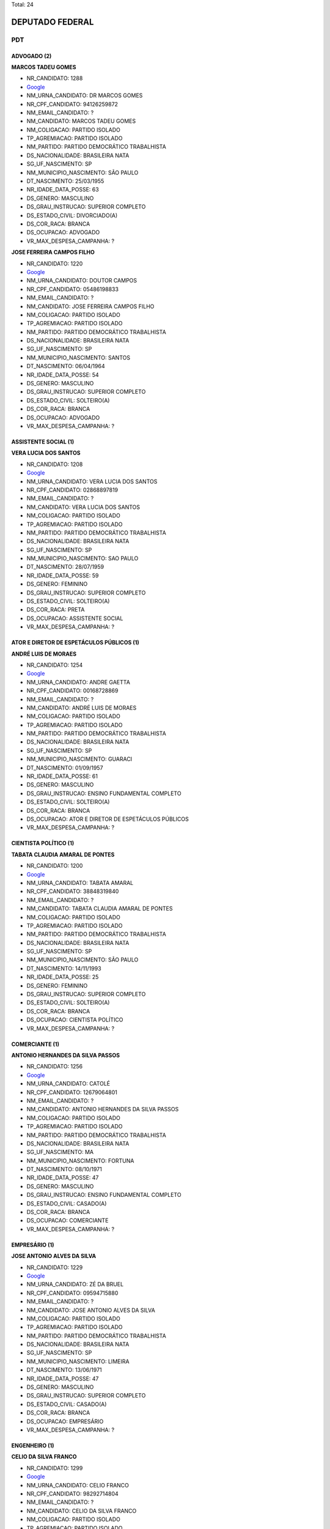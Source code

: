 Total: 24

DEPUTADO FEDERAL
================

PDT
---

ADVOGADO (2)
............

**MARCOS TADEU GOMES**

- NR_CANDIDATO: 1288
- `Google <https://www.google.com/search?q=MARCOS+TADEU+GOMES>`_
- NM_URNA_CANDIDATO: DR MARCOS GOMES
- NR_CPF_CANDIDATO: 94126259872
- NM_EMAIL_CANDIDATO: ?
- NM_CANDIDATO: MARCOS TADEU GOMES
- NM_COLIGACAO: PARTIDO ISOLADO
- TP_AGREMIACAO: PARTIDO ISOLADO
- NM_PARTIDO: PARTIDO DEMOCRÁTICO TRABALHISTA
- DS_NACIONALIDADE: BRASILEIRA NATA
- SG_UF_NASCIMENTO: SP
- NM_MUNICIPIO_NASCIMENTO: SÃO PAULO
- DT_NASCIMENTO: 25/03/1955
- NR_IDADE_DATA_POSSE: 63
- DS_GENERO: MASCULINO
- DS_GRAU_INSTRUCAO: SUPERIOR COMPLETO
- DS_ESTADO_CIVIL: DIVORCIADO(A)
- DS_COR_RACA: BRANCA
- DS_OCUPACAO: ADVOGADO
- VR_MAX_DESPESA_CAMPANHA: ?


**JOSE FERREIRA CAMPOS FILHO**

- NR_CANDIDATO: 1220
- `Google <https://www.google.com/search?q=JOSE+FERREIRA+CAMPOS+FILHO>`_
- NM_URNA_CANDIDATO: DOUTOR CAMPOS
- NR_CPF_CANDIDATO: 05486198833
- NM_EMAIL_CANDIDATO: ?
- NM_CANDIDATO: JOSE FERREIRA CAMPOS FILHO
- NM_COLIGACAO: PARTIDO ISOLADO
- TP_AGREMIACAO: PARTIDO ISOLADO
- NM_PARTIDO: PARTIDO DEMOCRÁTICO TRABALHISTA
- DS_NACIONALIDADE: BRASILEIRA NATA
- SG_UF_NASCIMENTO: SP
- NM_MUNICIPIO_NASCIMENTO: SANTOS
- DT_NASCIMENTO: 06/04/1964
- NR_IDADE_DATA_POSSE: 54
- DS_GENERO: MASCULINO
- DS_GRAU_INSTRUCAO: SUPERIOR COMPLETO
- DS_ESTADO_CIVIL: SOLTEIRO(A)
- DS_COR_RACA: BRANCA
- DS_OCUPACAO: ADVOGADO
- VR_MAX_DESPESA_CAMPANHA: ?


ASSISTENTE SOCIAL (1)
.....................

**VERA LUCIA DOS SANTOS**

- NR_CANDIDATO: 1208
- `Google <https://www.google.com/search?q=VERA+LUCIA+DOS+SANTOS>`_
- NM_URNA_CANDIDATO: VERA LUCIA DOS SANTOS
- NR_CPF_CANDIDATO: 02868897819
- NM_EMAIL_CANDIDATO: ?
- NM_CANDIDATO: VERA LUCIA DOS SANTOS
- NM_COLIGACAO: PARTIDO ISOLADO
- TP_AGREMIACAO: PARTIDO ISOLADO
- NM_PARTIDO: PARTIDO DEMOCRÁTICO TRABALHISTA
- DS_NACIONALIDADE: BRASILEIRA NATA
- SG_UF_NASCIMENTO: SP
- NM_MUNICIPIO_NASCIMENTO: SAO PAULO
- DT_NASCIMENTO: 28/07/1959
- NR_IDADE_DATA_POSSE: 59
- DS_GENERO: FEMININO
- DS_GRAU_INSTRUCAO: SUPERIOR COMPLETO
- DS_ESTADO_CIVIL: SOLTEIRO(A)
- DS_COR_RACA: PRETA
- DS_OCUPACAO: ASSISTENTE SOCIAL
- VR_MAX_DESPESA_CAMPANHA: ?


ATOR E DIRETOR DE ESPETÁCULOS PÚBLICOS (1)
..........................................

**ANDRÉ LUIS DE MORAES**

- NR_CANDIDATO: 1254
- `Google <https://www.google.com/search?q=ANDRÉ+LUIS+DE+MORAES>`_
- NM_URNA_CANDIDATO: ANDRE GAETTA
- NR_CPF_CANDIDATO: 00168728869
- NM_EMAIL_CANDIDATO: ?
- NM_CANDIDATO: ANDRÉ LUIS DE MORAES
- NM_COLIGACAO: PARTIDO ISOLADO
- TP_AGREMIACAO: PARTIDO ISOLADO
- NM_PARTIDO: PARTIDO DEMOCRÁTICO TRABALHISTA
- DS_NACIONALIDADE: BRASILEIRA NATA
- SG_UF_NASCIMENTO: SP
- NM_MUNICIPIO_NASCIMENTO: GUARACI
- DT_NASCIMENTO: 01/09/1957
- NR_IDADE_DATA_POSSE: 61
- DS_GENERO: MASCULINO
- DS_GRAU_INSTRUCAO: ENSINO FUNDAMENTAL COMPLETO
- DS_ESTADO_CIVIL: SOLTEIRO(A)
- DS_COR_RACA: BRANCA
- DS_OCUPACAO: ATOR E DIRETOR DE ESPETÁCULOS PÚBLICOS
- VR_MAX_DESPESA_CAMPANHA: ?


CIENTISTA POLÍTICO (1)
......................

**TABATA CLAUDIA AMARAL DE PONTES**

- NR_CANDIDATO: 1200
- `Google <https://www.google.com/search?q=TABATA+CLAUDIA+AMARAL+DE+PONTES>`_
- NM_URNA_CANDIDATO: TABATA AMARAL
- NR_CPF_CANDIDATO: 38848319840
- NM_EMAIL_CANDIDATO: ?
- NM_CANDIDATO: TABATA CLAUDIA AMARAL DE PONTES
- NM_COLIGACAO: PARTIDO ISOLADO
- TP_AGREMIACAO: PARTIDO ISOLADO
- NM_PARTIDO: PARTIDO DEMOCRÁTICO TRABALHISTA
- DS_NACIONALIDADE: BRASILEIRA NATA
- SG_UF_NASCIMENTO: SP
- NM_MUNICIPIO_NASCIMENTO: SÃO PAULO
- DT_NASCIMENTO: 14/11/1993
- NR_IDADE_DATA_POSSE: 25
- DS_GENERO: FEMININO
- DS_GRAU_INSTRUCAO: SUPERIOR COMPLETO
- DS_ESTADO_CIVIL: SOLTEIRO(A)
- DS_COR_RACA: BRANCA
- DS_OCUPACAO: CIENTISTA POLÍTICO
- VR_MAX_DESPESA_CAMPANHA: ?


COMERCIANTE (1)
...............

**ANTONIO HERNANDES DA SILVA PASSOS**

- NR_CANDIDATO: 1256
- `Google <https://www.google.com/search?q=ANTONIO+HERNANDES+DA+SILVA+PASSOS>`_
- NM_URNA_CANDIDATO: CATOLÉ
- NR_CPF_CANDIDATO: 12679064801
- NM_EMAIL_CANDIDATO: ?
- NM_CANDIDATO: ANTONIO HERNANDES DA SILVA PASSOS
- NM_COLIGACAO: PARTIDO ISOLADO
- TP_AGREMIACAO: PARTIDO ISOLADO
- NM_PARTIDO: PARTIDO DEMOCRÁTICO TRABALHISTA
- DS_NACIONALIDADE: BRASILEIRA NATA
- SG_UF_NASCIMENTO: MA
- NM_MUNICIPIO_NASCIMENTO: FORTUNA
- DT_NASCIMENTO: 08/10/1971
- NR_IDADE_DATA_POSSE: 47
- DS_GENERO: MASCULINO
- DS_GRAU_INSTRUCAO: ENSINO FUNDAMENTAL COMPLETO
- DS_ESTADO_CIVIL: CASADO(A)
- DS_COR_RACA: BRANCA
- DS_OCUPACAO: COMERCIANTE
- VR_MAX_DESPESA_CAMPANHA: ?


EMPRESÁRIO (1)
..............

**JOSE ANTONIO ALVES DA SILVA**

- NR_CANDIDATO: 1229
- `Google <https://www.google.com/search?q=JOSE+ANTONIO+ALVES+DA+SILVA>`_
- NM_URNA_CANDIDATO: ZÉ DA BRUEL
- NR_CPF_CANDIDATO: 09594715880
- NM_EMAIL_CANDIDATO: ?
- NM_CANDIDATO: JOSE ANTONIO ALVES DA SILVA
- NM_COLIGACAO: PARTIDO ISOLADO
- TP_AGREMIACAO: PARTIDO ISOLADO
- NM_PARTIDO: PARTIDO DEMOCRÁTICO TRABALHISTA
- DS_NACIONALIDADE: BRASILEIRA NATA
- SG_UF_NASCIMENTO: SP
- NM_MUNICIPIO_NASCIMENTO: LIMEIRA
- DT_NASCIMENTO: 13/06/1971
- NR_IDADE_DATA_POSSE: 47
- DS_GENERO: MASCULINO
- DS_GRAU_INSTRUCAO: SUPERIOR COMPLETO
- DS_ESTADO_CIVIL: CASADO(A)
- DS_COR_RACA: BRANCA
- DS_OCUPACAO: EMPRESÁRIO
- VR_MAX_DESPESA_CAMPANHA: ?


ENGENHEIRO (1)
..............

**CELIO DA SILVA FRANCO**

- NR_CANDIDATO: 1299
- `Google <https://www.google.com/search?q=CELIO+DA+SILVA+FRANCO>`_
- NM_URNA_CANDIDATO: CELIO FRANCO
- NR_CPF_CANDIDATO: 98292714804
- NM_EMAIL_CANDIDATO: ?
- NM_CANDIDATO: CELIO DA SILVA FRANCO
- NM_COLIGACAO: PARTIDO ISOLADO
- TP_AGREMIACAO: PARTIDO ISOLADO
- NM_PARTIDO: PARTIDO DEMOCRÁTICO TRABALHISTA
- DS_NACIONALIDADE: BRASILEIRA NATA
- SG_UF_NASCIMENTO: SP
- NM_MUNICIPIO_NASCIMENTO: ARARAQUARA
- DT_NASCIMENTO: 12/03/1959
- NR_IDADE_DATA_POSSE: 59
- DS_GENERO: MASCULINO
- DS_GRAU_INSTRUCAO: SUPERIOR COMPLETO
- DS_ESTADO_CIVIL: CASADO(A)
- DS_COR_RACA: BRANCA
- DS_OCUPACAO: ENGENHEIRO
- VR_MAX_DESPESA_CAMPANHA: ?


MOTORISTA PARTICULAR (1)
........................

**AURELINO ALVES DOS SANTOS JUNIOR**

- NR_CANDIDATO: 1277
- `Google <https://www.google.com/search?q=AURELINO+ALVES+DOS+SANTOS+JUNIOR>`_
- NM_URNA_CANDIDATO: JUNIOR DA VAN
- NR_CPF_CANDIDATO: 16296294808
- NM_EMAIL_CANDIDATO: ?
- NM_CANDIDATO: AURELINO ALVES DOS SANTOS JUNIOR
- NM_COLIGACAO: PARTIDO ISOLADO
- TP_AGREMIACAO: PARTIDO ISOLADO
- NM_PARTIDO: PARTIDO DEMOCRÁTICO TRABALHISTA
- DS_NACIONALIDADE: BRASILEIRA NATA
- SG_UF_NASCIMENTO: SP
- NM_MUNICIPIO_NASCIMENTO: ATIBAIA
- DT_NASCIMENTO: 29/04/1978
- NR_IDADE_DATA_POSSE: 40
- DS_GENERO: MASCULINO
- DS_GRAU_INSTRUCAO: ENSINO MÉDIO COMPLETO
- DS_ESTADO_CIVIL: SOLTEIRO(A)
- DS_COR_RACA: PRETA
- DS_OCUPACAO: MOTORISTA PARTICULAR
- VR_MAX_DESPESA_CAMPANHA: ?


MÉDICO (1)
..........

**MARIO SERGIO TASSINARI**

- NR_CANDIDATO: 1223
- `Google <https://www.google.com/search?q=MARIO+SERGIO+TASSINARI>`_
- NM_URNA_CANDIDATO: DR MARIO TASSINARI
- NR_CPF_CANDIDATO: 01538413892
- NM_EMAIL_CANDIDATO: ?
- NM_CANDIDATO: MARIO SERGIO TASSINARI
- NM_COLIGACAO: PARTIDO ISOLADO
- TP_AGREMIACAO: PARTIDO ISOLADO
- NM_PARTIDO: PARTIDO DEMOCRÁTICO TRABALHISTA
- DS_NACIONALIDADE: BRASILEIRA NATA
- SG_UF_NASCIMENTO: SP
- NM_MUNICIPIO_NASCIMENTO: SALTO GRANDE
- DT_NASCIMENTO: 10/01/1959
- NR_IDADE_DATA_POSSE: 60
- DS_GENERO: MASCULINO
- DS_GRAU_INSTRUCAO: SUPERIOR COMPLETO
- DS_ESTADO_CIVIL: CASADO(A)
- DS_COR_RACA: BRANCA
- DS_OCUPACAO: MÉDICO
- VR_MAX_DESPESA_CAMPANHA: ?


OUTROS (5)
..........

**TERESINHA DE JESUS BALDINO**

- NR_CANDIDATO: 1243
- `Google <https://www.google.com/search?q=TERESINHA+DE+JESUS+BALDINO>`_
- NM_URNA_CANDIDATO: TERESINHA SINDIREFEIÇÕES
- NR_CPF_CANDIDATO: 06312208877
- NM_EMAIL_CANDIDATO: ?
- NM_CANDIDATO: TERESINHA DE JESUS BALDINO
- NM_COLIGACAO: PARTIDO ISOLADO
- TP_AGREMIACAO: PARTIDO ISOLADO
- NM_PARTIDO: PARTIDO DEMOCRÁTICO TRABALHISTA
- DS_NACIONALIDADE: BRASILEIRA NATA
- SG_UF_NASCIMENTO: RS
- NM_MUNICIPIO_NASCIMENTO: CAMBARA
- DT_NASCIMENTO: 03/07/1960
- NR_IDADE_DATA_POSSE: 58
- DS_GENERO: FEMININO
- DS_GRAU_INSTRUCAO: ENSINO FUNDAMENTAL COMPLETO
- DS_ESTADO_CIVIL: SOLTEIRO(A)
- DS_COR_RACA: BRANCA
- DS_OCUPACAO: OUTROS
- VR_MAX_DESPESA_CAMPANHA: ?


**PATRICIA DE JESUS**

- NR_CANDIDATO: 1206
- `Google <https://www.google.com/search?q=PATRICIA+DE+JESUS>`_
- NM_URNA_CANDIDATO: PATRICIA PERON
- NR_CPF_CANDIDATO: 31323457844
- NM_EMAIL_CANDIDATO: ?
- NM_CANDIDATO: PATRICIA DE JESUS
- NM_COLIGACAO: PARTIDO ISOLADO
- TP_AGREMIACAO: PARTIDO ISOLADO
- NM_PARTIDO: PARTIDO DEMOCRÁTICO TRABALHISTA
- DS_NACIONALIDADE: BRASILEIRA NATA
- SG_UF_NASCIMENTO: SP
- NM_MUNICIPIO_NASCIMENTO: OSASCO
- DT_NASCIMENTO: 22/12/1981
- NR_IDADE_DATA_POSSE: 37
- DS_GENERO: FEMININO
- DS_GRAU_INSTRUCAO: SUPERIOR COMPLETO
- DS_ESTADO_CIVIL: SOLTEIRO(A)
- DS_COR_RACA: PRETA
- DS_OCUPACAO: OUTROS
- VR_MAX_DESPESA_CAMPANHA: ?


**PRISCILA DE FÁTIMA BELTRAN SANTOS**

- NR_CANDIDATO: 1216
- `Google <https://www.google.com/search?q=PRISCILA+DE+FÁTIMA+BELTRAN+SANTOS>`_
- NM_URNA_CANDIDATO: PRISCILA F BELTRAN SANTOS
- NR_CPF_CANDIDATO: 33088526839
- NM_EMAIL_CANDIDATO: ?
- NM_CANDIDATO: PRISCILA DE FÁTIMA BELTRAN SANTOS
- NM_COLIGACAO: PARTIDO ISOLADO
- TP_AGREMIACAO: PARTIDO ISOLADO
- NM_PARTIDO: PARTIDO DEMOCRÁTICO TRABALHISTA
- DS_NACIONALIDADE: BRASILEIRA NATA
- SG_UF_NASCIMENTO: SP
- NM_MUNICIPIO_NASCIMENTO: SÃO PAULO
- DT_NASCIMENTO: 28/03/1985
- NR_IDADE_DATA_POSSE: 33
- DS_GENERO: FEMININO
- DS_GRAU_INSTRUCAO: SUPERIOR COMPLETO
- DS_ESTADO_CIVIL: CASADO(A)
- DS_COR_RACA: BRANCA
- DS_OCUPACAO: OUTROS
- VR_MAX_DESPESA_CAMPANHA: ?


**NEZINHO GONÇALVES NUNES**

- NR_CANDIDATO: 1237
- `Google <https://www.google.com/search?q=NEZINHO+GONÇALVES+NUNES>`_
- NM_URNA_CANDIDATO: NEZINHO RECO
- NR_CPF_CANDIDATO: 06386738870
- NM_EMAIL_CANDIDATO: ?
- NM_CANDIDATO: NEZINHO GONÇALVES NUNES
- NM_COLIGACAO: PARTIDO ISOLADO
- TP_AGREMIACAO: PARTIDO ISOLADO
- NM_PARTIDO: PARTIDO DEMOCRÁTICO TRABALHISTA
- DS_NACIONALIDADE: BRASILEIRA NATA
- SG_UF_NASCIMENTO: MG
- NM_MUNICIPIO_NASCIMENTO: SALINAS
- DT_NASCIMENTO: 02/11/1963
- NR_IDADE_DATA_POSSE: 55
- DS_GENERO: MASCULINO
- DS_GRAU_INSTRUCAO: ENSINO MÉDIO COMPLETO
- DS_ESTADO_CIVIL: CASADO(A)
- DS_COR_RACA: BRANCA
- DS_OCUPACAO: OUTROS
- VR_MAX_DESPESA_CAMPANHA: ?


**ELZA ALVES DE CARVALHO**

- NR_CANDIDATO: 1270
- `Google <https://www.google.com/search?q=ELZA+ALVES+DE+CARVALHO>`_
- NM_URNA_CANDIDATO: ELZA ALVES
- NR_CPF_CANDIDATO: 00651667879
- NM_EMAIL_CANDIDATO: ?
- NM_CANDIDATO: ELZA ALVES DE CARVALHO
- NM_COLIGACAO: PARTIDO ISOLADO
- TP_AGREMIACAO: PARTIDO ISOLADO
- NM_PARTIDO: PARTIDO DEMOCRÁTICO TRABALHISTA
- DS_NACIONALIDADE: BRASILEIRA NATA
- SG_UF_NASCIMENTO: BA
- NM_MUNICIPIO_NASCIMENTO: COARACI
- DT_NASCIMENTO: 09/09/1946
- NR_IDADE_DATA_POSSE: 72
- DS_GENERO: FEMININO
- DS_GRAU_INSTRUCAO: ENSINO MÉDIO COMPLETO
- DS_ESTADO_CIVIL: DIVORCIADO(A)
- DS_COR_RACA: BRANCA
- DS_OCUPACAO: OUTROS
- VR_MAX_DESPESA_CAMPANHA: ?


SERRALHEIRO (1)
...............

**ANDRE APARECIDO DA ROCHA**

- NR_CANDIDATO: 1255
- `Google <https://www.google.com/search?q=ANDRE+APARECIDO+DA+ROCHA>`_
- NM_URNA_CANDIDATO: ANDRE DA ROCHA
- NR_CPF_CANDIDATO: 22212212810
- NM_EMAIL_CANDIDATO: ?
- NM_CANDIDATO: ANDRE APARECIDO DA ROCHA
- NM_COLIGACAO: PARTIDO ISOLADO
- TP_AGREMIACAO: PARTIDO ISOLADO
- NM_PARTIDO: PARTIDO DEMOCRÁTICO TRABALHISTA
- DS_NACIONALIDADE: BRASILEIRA NATA
- SG_UF_NASCIMENTO: SP
- NM_MUNICIPIO_NASCIMENTO: SÃO PAULO
- DT_NASCIMENTO: 14/06/1979
- NR_IDADE_DATA_POSSE: 39
- DS_GENERO: MASCULINO
- DS_GRAU_INSTRUCAO: ENSINO FUNDAMENTAL COMPLETO
- DS_ESTADO_CIVIL: CASADO(A)
- DS_COR_RACA: BRANCA
- DS_OCUPACAO: SERRALHEIRO
- VR_MAX_DESPESA_CAMPANHA: ?


SERVIDOR PÚBLICO FEDERAL (1)
............................

**MARCOS ANTONIO HENRIQUE DE SOUZA**

- NR_CANDIDATO: 1210
- `Google <https://www.google.com/search?q=MARCOS+ANTONIO+HENRIQUE+DE+SOUZA>`_
- NM_URNA_CANDIDATO: MARCOS HENRIQUE
- NR_CPF_CANDIDATO: 78219728868
- NM_EMAIL_CANDIDATO: ?
- NM_CANDIDATO: MARCOS ANTONIO HENRIQUE DE SOUZA
- NM_COLIGACAO: PARTIDO ISOLADO
- TP_AGREMIACAO: PARTIDO ISOLADO
- NM_PARTIDO: PARTIDO DEMOCRÁTICO TRABALHISTA
- DS_NACIONALIDADE: BRASILEIRA NATA
- SG_UF_NASCIMENTO: SP
- NM_MUNICIPIO_NASCIMENTO: SANTOS
- DT_NASCIMENTO: 13/05/1956
- NR_IDADE_DATA_POSSE: 62
- DS_GENERO: MASCULINO
- DS_GRAU_INSTRUCAO: SUPERIOR COMPLETO
- DS_ESTADO_CIVIL: CASADO(A)
- DS_COR_RACA: BRANCA
- DS_OCUPACAO: SERVIDOR PÚBLICO FEDERAL
- VR_MAX_DESPESA_CAMPANHA: ?


SERVIDOR PÚBLICO MUNICIPAL (1)
..............................

**AIRES RIBEIRO**

- NR_CANDIDATO: 1233
- `Google <https://www.google.com/search?q=AIRES+RIBEIRO>`_
- NM_URNA_CANDIDATO: AIRES RIBEIRO
- NR_CPF_CANDIDATO: 01739322827
- NM_EMAIL_CANDIDATO: ?
- NM_CANDIDATO: AIRES RIBEIRO
- NM_COLIGACAO: PARTIDO ISOLADO
- TP_AGREMIACAO: PARTIDO ISOLADO
- NM_PARTIDO: PARTIDO DEMOCRÁTICO TRABALHISTA
- DS_NACIONALIDADE: BRASILEIRA NATA
- SG_UF_NASCIMENTO: SP
- NM_MUNICIPIO_NASCIMENTO: MIRANDOPOLIS
- DT_NASCIMENTO: 31/07/1957
- NR_IDADE_DATA_POSSE: 61
- DS_GENERO: MASCULINO
- DS_GRAU_INSTRUCAO: SUPERIOR COMPLETO
- DS_ESTADO_CIVIL: DIVORCIADO(A)
- DS_COR_RACA: BRANCA
- DS_OCUPACAO: SERVIDOR PÚBLICO MUNICIPAL
- VR_MAX_DESPESA_CAMPANHA: ?


SUPERVISOR, INSPETOR E AGENTE DE COMPRAS E VENDAS (1)
.....................................................

**GERSON HENRIQUE SARTORI**

- NR_CANDIDATO: 1222
- `Google <https://www.google.com/search?q=GERSON+HENRIQUE+SARTORI>`_
- NM_URNA_CANDIDATO: GERSON SARTORI
- NR_CPF_CANDIDATO: 07961507884
- NM_EMAIL_CANDIDATO: ?
- NM_CANDIDATO: GERSON HENRIQUE SARTORI
- NM_COLIGACAO: PARTIDO ISOLADO
- TP_AGREMIACAO: PARTIDO ISOLADO
- NM_PARTIDO: PARTIDO DEMOCRÁTICO TRABALHISTA
- DS_NACIONALIDADE: BRASILEIRA NATA
- SG_UF_NASCIMENTO: SP
- NM_MUNICIPIO_NASCIMENTO: JUNDIAI
- DT_NASCIMENTO: 13/03/1967
- NR_IDADE_DATA_POSSE: 51
- DS_GENERO: MASCULINO
- DS_GRAU_INSTRUCAO: SUPERIOR COMPLETO
- DS_ESTADO_CIVIL: CASADO(A)
- DS_COR_RACA: BRANCA
- DS_OCUPACAO: SUPERVISOR, INSPETOR E AGENTE DE COMPRAS E VENDAS
- VR_MAX_DESPESA_CAMPANHA: ?


VENDEDOR DE COMÉRCIO VAREJISTA E ATACADISTA (1)
...............................................

**LEDA MARIA SILVA SPERANDIO**

- NR_CANDIDATO: 1289
- `Google <https://www.google.com/search?q=LEDA+MARIA+SILVA+SPERANDIO>`_
- NM_URNA_CANDIDATO: LEDA SPERANDIO
- NR_CPF_CANDIDATO: 08846628888
- NM_EMAIL_CANDIDATO: ?
- NM_CANDIDATO: LEDA MARIA SILVA SPERANDIO
- NM_COLIGACAO: PARTIDO ISOLADO
- TP_AGREMIACAO: PARTIDO ISOLADO
- NM_PARTIDO: PARTIDO DEMOCRÁTICO TRABALHISTA
- DS_NACIONALIDADE: BRASILEIRA NATA
- SG_UF_NASCIMENTO: SP
- NM_MUNICIPIO_NASCIMENTO: GUARULHOS
- DT_NASCIMENTO: 26/03/1961
- NR_IDADE_DATA_POSSE: 57
- DS_GENERO: FEMININO
- DS_GRAU_INSTRUCAO: ENSINO MÉDIO COMPLETO
- DS_ESTADO_CIVIL: CASADO(A)
- DS_COR_RACA: BRANCA
- DS_OCUPACAO: VENDEDOR DE COMÉRCIO VAREJISTA E ATACADISTA
- VR_MAX_DESPESA_CAMPANHA: ?


VENDEDOR PRACISTA, REPRESENTANTE, CAIXEIRO-VIAJANTE E ASSEMELHADOS (1)
......................................................................

**ANA CLAUDIA FERREIRA DE PAIVA**

- NR_CANDIDATO: 1240
- `Google <https://www.google.com/search?q=ANA+CLAUDIA+FERREIRA+DE+PAIVA>`_
- NM_URNA_CANDIDATO: ANA PAIVA
- NR_CPF_CANDIDATO: 44557515215
- NM_EMAIL_CANDIDATO: ?
- NM_CANDIDATO: ANA CLAUDIA FERREIRA DE PAIVA
- NM_COLIGACAO: PARTIDO ISOLADO
- TP_AGREMIACAO: PARTIDO ISOLADO
- NM_PARTIDO: PARTIDO DEMOCRÁTICO TRABALHISTA
- DS_NACIONALIDADE: BRASILEIRA NATA
- SG_UF_NASCIMENTO: AC
- NM_MUNICIPIO_NASCIMENTO: FEIJÓ
- DT_NASCIMENTO: 10/12/1973
- NR_IDADE_DATA_POSSE: 45
- DS_GENERO: FEMININO
- DS_GRAU_INSTRUCAO: ENSINO MÉDIO INCOMPLETO
- DS_ESTADO_CIVIL: CASADO(A)
- DS_COR_RACA: BRANCA
- DS_OCUPACAO: VENDEDOR PRACISTA, REPRESENTANTE, CAIXEIRO-VIAJANTE E ASSEMELHADOS
- VR_MAX_DESPESA_CAMPANHA: ?


VEREADOR (3)
............

**SILAS CARLOS DE OLIVERIA**

- NR_CANDIDATO: 1260
- `Google <https://www.google.com/search?q=SILAS+CARLOS+DE+OLIVERIA>`_
- NM_URNA_CANDIDATO: SILAS CARLOS
- NR_CPF_CANDIDATO: 07859990865
- NM_EMAIL_CANDIDATO: ?
- NM_CANDIDATO: SILAS CARLOS DE OLIVERIA
- NM_COLIGACAO: PARTIDO ISOLADO
- TP_AGREMIACAO: PARTIDO ISOLADO
- NM_PARTIDO: PARTIDO DEMOCRÁTICO TRABALHISTA
- DS_NACIONALIDADE: BRASILEIRA NATA
- SG_UF_NASCIMENTO: SP
- NM_MUNICIPIO_NASCIMENTO: ANDRADINA
- DT_NASCIMENTO: 07/08/1971
- NR_IDADE_DATA_POSSE: 47
- DS_GENERO: MASCULINO
- DS_GRAU_INSTRUCAO: ENSINO MÉDIO COMPLETO
- DS_ESTADO_CIVIL: CASADO(A)
- DS_COR_RACA: BRANCA
- DS_OCUPACAO: VEREADOR
- VR_MAX_DESPESA_CAMPANHA: ?


**WANDERLEY MOREIRA DE CARVALHO**

- NR_CANDIDATO: 1219
- `Google <https://www.google.com/search?q=WANDERLEY+MOREIRA+DE+CARVALHO>`_
- NM_URNA_CANDIDATO: CARECA
- NR_CPF_CANDIDATO: 29611036817
- NM_EMAIL_CANDIDATO: ?
- NM_CANDIDATO: WANDERLEY MOREIRA DE CARVALHO
- NM_COLIGACAO: PARTIDO ISOLADO
- TP_AGREMIACAO: PARTIDO ISOLADO
- NM_PARTIDO: PARTIDO DEMOCRÁTICO TRABALHISTA
- DS_NACIONALIDADE: BRASILEIRA NATA
- SG_UF_NASCIMENTO: SP
- NM_MUNICIPIO_NASCIMENTO: CAPITAL
- DT_NASCIMENTO: 07/02/1981
- NR_IDADE_DATA_POSSE: 37
- DS_GENERO: MASCULINO
- DS_GRAU_INSTRUCAO: ENSINO FUNDAMENTAL INCOMPLETO
- DS_ESTADO_CIVIL: SOLTEIRO(A)
- DS_COR_RACA: BRANCA
- DS_OCUPACAO: VEREADOR
- VR_MAX_DESPESA_CAMPANHA: ?


**JOSE WANDERLEY DE ANDRADE**

- NR_CANDIDATO: 1262
- `Google <https://www.google.com/search?q=JOSE+WANDERLEY+DE+ANDRADE>`_
- NM_URNA_CANDIDATO: ZE AMIGUINHO
- NR_CPF_CANDIDATO: 14518042883
- NM_EMAIL_CANDIDATO: ?
- NM_CANDIDATO: JOSE WANDERLEY DE ANDRADE
- NM_COLIGACAO: PARTIDO ISOLADO
- TP_AGREMIACAO: PARTIDO ISOLADO
- NM_PARTIDO: PARTIDO DEMOCRÁTICO TRABALHISTA
- DS_NACIONALIDADE: BRASILEIRA NATA
- SG_UF_NASCIMENTO: PE
- NM_MUNICIPIO_NASCIMENTO: CARNAIBA
- DT_NASCIMENTO: 13/06/1970
- NR_IDADE_DATA_POSSE: 48
- DS_GENERO: MASCULINO
- DS_GRAU_INSTRUCAO: ENSINO MÉDIO INCOMPLETO
- DS_ESTADO_CIVIL: CASADO(A)
- DS_COR_RACA: BRANCA
- DS_OCUPACAO: VEREADOR
- VR_MAX_DESPESA_CAMPANHA: ?

